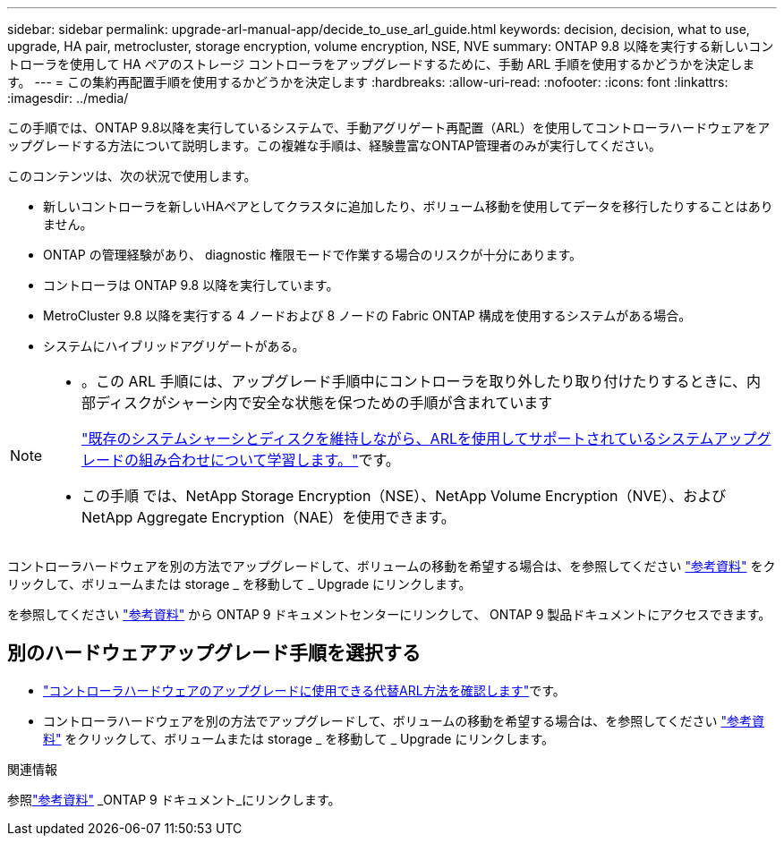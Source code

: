 ---
sidebar: sidebar 
permalink: upgrade-arl-manual-app/decide_to_use_arl_guide.html 
keywords: decision, decision, what to use, upgrade, HA pair, metrocluster, storage encryption, volume encryption, NSE, NVE 
summary: ONTAP 9.8 以降を実行する新しいコントローラを使用して HA ペアのストレージ コントローラをアップグレードするために、手動 ARL 手順を使用するかどうかを決定します。 
---
= この集約再配置手順を使用するかどうかを決定します
:hardbreaks:
:allow-uri-read: 
:nofooter: 
:icons: font
:linkattrs: 
:imagesdir: ../media/


[role="lead"]
この手順では、ONTAP 9.8以降を実行しているシステムで、手動アグリゲート再配置（ARL）を使用してコントローラハードウェアをアップグレードする方法について説明します。この複雑な手順は、経験豊富なONTAP管理者のみが実行してください。

このコンテンツは、次の状況で使用します。

* 新しいコントローラを新しいHAペアとしてクラスタに追加したり、ボリューム移動を使用してデータを移行したりすることはありません。
* ONTAP の管理経験があり、 diagnostic 権限モードで作業する場合のリスクが十分にあります。
* コントローラは ONTAP 9.8 以降を実行しています。
* MetroCluster 9.8 以降を実行する 4 ノードおよび 8 ノードの Fabric ONTAP 構成を使用するシステムがある場合。
* システムにハイブリッドアグリゲートがある。


[NOTE]
====
* 。この ARL 手順には、アップグレード手順中にコントローラを取り外したり取り付けたりするときに、内部ディスクがシャーシ内で安全な状態を保つための手順が含まれています
+
link:../upgrade-arl-auto-affa900/decide_to_use_the_aggregate_relocation_guide.html#supported-systems-in-chassis["既存のシステムシャーシとディスクを維持しながら、ARLを使用してサポートされているシステムアップグレードの組み合わせについて学習します。"]です。

* この手順 では、NetApp Storage Encryption（NSE）、NetApp Volume Encryption（NVE）、およびNetApp Aggregate Encryption（NAE）を使用できます。


====
コントローラハードウェアを別の方法でアップグレードして、ボリュームの移動を希望する場合は、を参照してください link:other_references.html["参考資料"] をクリックして、ボリュームまたは storage _ を移動して _ Upgrade にリンクします。

を参照してください link:other_references.html["参考資料"] から ONTAP 9 ドキュメントセンターにリンクして、 ONTAP 9 製品ドキュメントにアクセスできます。



== 別のハードウェアアップグレード手順を選択する

* link:../upgrade-arl/index.html["コントローラハードウェアのアップグレードに使用できる代替ARL方法を確認します"]です。
* コントローラハードウェアを別の方法でアップグレードして、ボリュームの移動を希望する場合は、を参照してください link:other_references.html["参考資料"] をクリックして、ボリュームまたは storage _ を移動して _ Upgrade にリンクします。


.関連情報
参照link:other_references.html["参考資料"] _ONTAP 9 ドキュメント_にリンクします。
